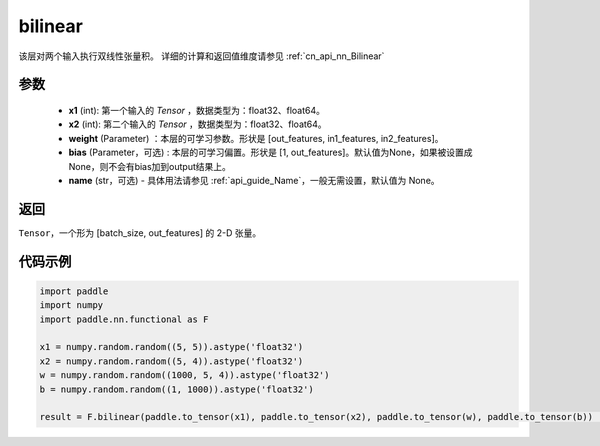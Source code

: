 .. _cn_api_nn_functional_bilinear:

bilinear
-------------------------------


.. py:function:: paddle.nn.functional.bilinear(x1, x2, weight, bias=None, name=None)

该层对两个输入执行双线性张量积。
详细的计算和返回值维度请参见 :ref:`cn_api_nn_Bilinear`

参数
:::::::::
  - **x1** (int): 第一个输入的 `Tensor` ，数据类型为：float32、float64。
  - **x2** (int): 第二个输入的 `Tensor` ，数据类型为：float32、float64。
  - **weight** (Parameter) ：本层的可学习参数。形状是 [out_features, in1_features, in2_features]。
  - **bias** (Parameter，可选) : 本层的可学习偏置。形状是 [1, out_features]。默认值为None，如果被设置成None，则不会有bias加到output结果上。
  - **name** (str，可选) - 具体用法请参见 :ref:`api_guide_Name`，一般无需设置，默认值为 None。

返回
:::::::::
``Tensor``，一个形为 [batch_size, out_features] 的 2-D 张量。

代码示例
:::::::::

.. code-block:: python

    import paddle
    import numpy
    import paddle.nn.functional as F

    x1 = numpy.random.random((5, 5)).astype('float32')
    x2 = numpy.random.random((5, 4)).astype('float32')
    w = numpy.random.random((1000, 5, 4)).astype('float32')
    b = numpy.random.random((1, 1000)).astype('float32')

    result = F.bilinear(paddle.to_tensor(x1), paddle.to_tensor(x2), paddle.to_tensor(w), paddle.to_tensor(b))           # result shape [5, 1000]


